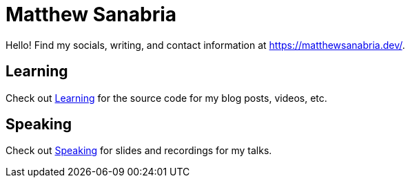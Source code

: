 = Matthew Sanabria

Hello! Find my socials, writing, and contact information at
https://matthewsanabria.dev/.

== Learning

Check out link:learning[Learning] for the source code for my blog posts, videos,
etc.

== Speaking

Check out link:speaking[Speaking] for slides and recordings for my talks.
